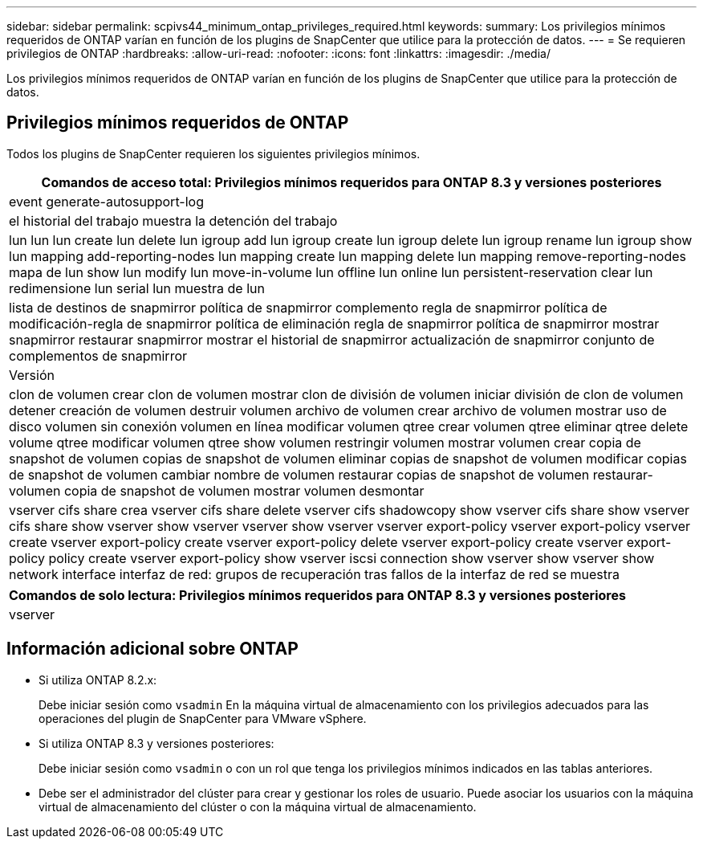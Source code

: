 ---
sidebar: sidebar 
permalink: scpivs44_minimum_ontap_privileges_required.html 
keywords:  
summary: Los privilegios mínimos requeridos de ONTAP varían en función de los plugins de SnapCenter que utilice para la protección de datos. 
---
= Se requieren privilegios de ONTAP
:hardbreaks:
:allow-uri-read: 
:nofooter: 
:icons: font
:linkattrs: 
:imagesdir: ./media/


[role="lead"]
Los privilegios mínimos requeridos de ONTAP varían en función de los plugins de SnapCenter que utilice para la protección de datos.



== Privilegios mínimos requeridos de ONTAP

Todos los plugins de SnapCenter requieren los siguientes privilegios mínimos.

|===
| Comandos de acceso total: Privilegios mínimos requeridos para ONTAP 8.3 y versiones posteriores 


| event generate-autosupport-log 


| el historial del trabajo muestra la detención del trabajo 


| lun lun lun create lun delete lun igroup add lun igroup create lun igroup delete lun igroup rename lun igroup show lun mapping add-reporting-nodes lun mapping create lun mapping delete lun mapping remove-reporting-nodes mapa de lun show lun modify lun move-in-volume lun offline lun online lun persistent-reservation clear lun redimensione lun serial lun muestra de lun 


| lista de destinos de snapmirror política de snapmirror complemento regla de snapmirror política de modificación-regla de snapmirror política de eliminación regla de snapmirror política de snapmirror mostrar snapmirror restaurar snapmirror mostrar el historial de snapmirror actualización de snapmirror conjunto de complementos de snapmirror 


| Versión 


| clon de volumen crear clon de volumen mostrar clon de división de volumen iniciar división de clon de volumen detener creación de volumen destruir volumen archivo de volumen crear archivo de volumen mostrar uso de disco volumen sin conexión volumen en línea modificar volumen qtree crear volumen qtree eliminar qtree delete volume qtree modificar volumen qtree show volumen restringir volumen mostrar volumen crear copia de snapshot de volumen copias de snapshot de volumen eliminar copias de snapshot de volumen modificar copias de snapshot de volumen cambiar nombre de volumen restaurar copias de snapshot de volumen restaurar-volumen copia de snapshot de volumen mostrar volumen desmontar 


| vserver cifs share crea vserver cifs share delete vserver cifs shadowcopy show vserver cifs share show vserver cifs share show vserver show vserver vserver show vserver vserver export-policy vserver export-policy vserver create vserver export-policy create vserver export-policy delete vserver export-policy create vserver export-policy policy create vserver export-policy show vserver iscsi connection show vserver show vserver show network interface interfaz de red: grupos de recuperación tras fallos de la interfaz de red se muestra 
|===
|===
| Comandos de solo lectura: Privilegios mínimos requeridos para ONTAP 8.3 y versiones posteriores 


| vserver 
|===


== Información adicional sobre ONTAP

* Si utiliza ONTAP 8.2.x:
+
Debe iniciar sesión como `vsadmin` En la máquina virtual de almacenamiento con los privilegios adecuados para las operaciones del plugin de SnapCenter para VMware vSphere.

* Si utiliza ONTAP 8.3 y versiones posteriores:
+
Debe iniciar sesión como `vsadmin` o con un rol que tenga los privilegios mínimos indicados en las tablas anteriores.

* Debe ser el administrador del clúster para crear y gestionar los roles de usuario. Puede asociar los usuarios con la máquina virtual de almacenamiento del clúster o con la máquina virtual de almacenamiento.

